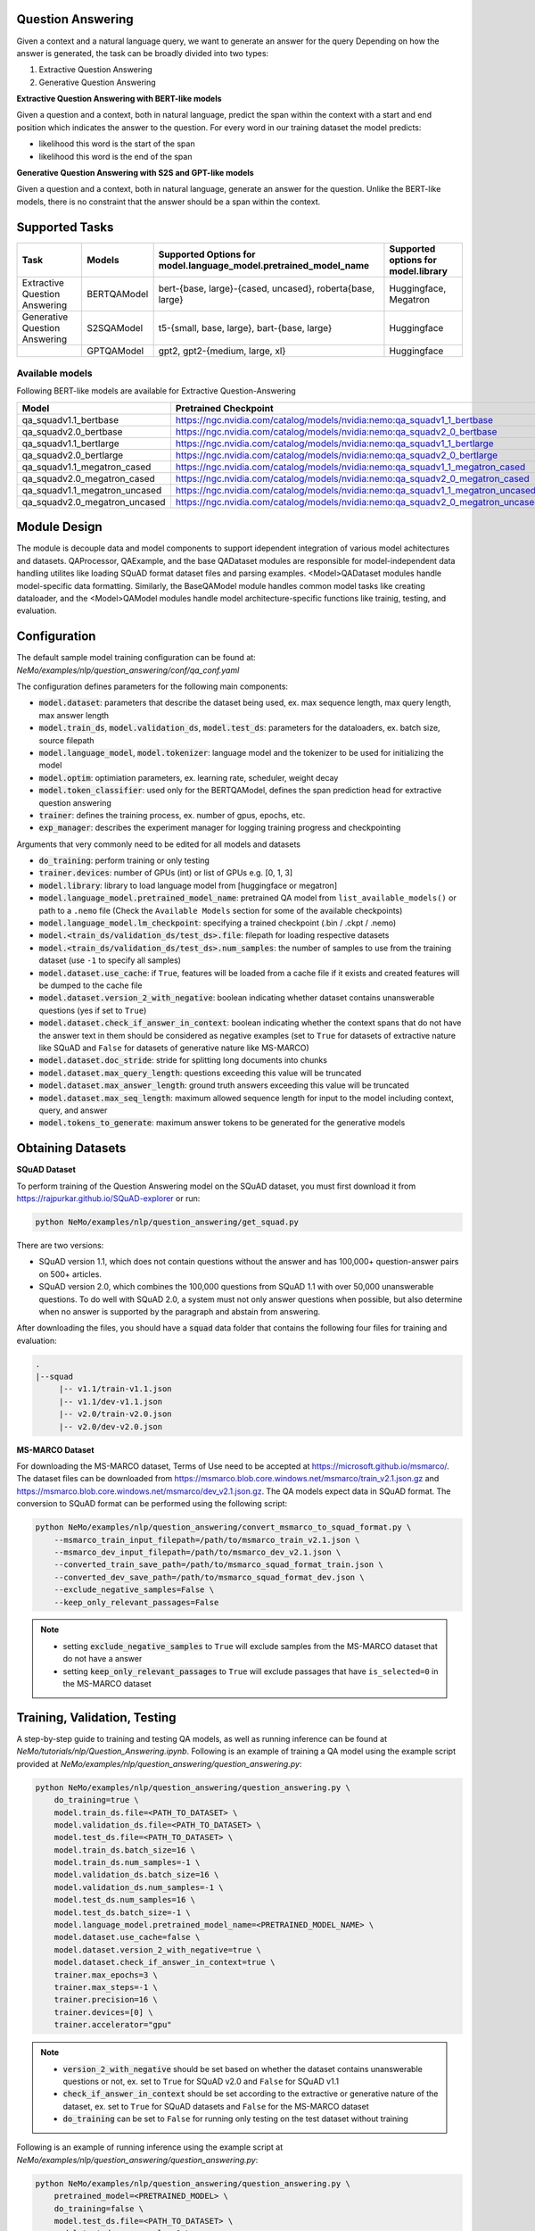 .. _question_answering:

Question Answering
==================

Given a context and a natural language query, we want to generate an answer for the query
Depending on how the answer is generated, the task can be broadly divided into two types:

1. Extractive Question Answering
2. Generative Question Answering

**Extractive Question Answering with BERT-like models**

Given a question and a context, both in natural language, predict the span within the context with a start and end position which indicates the answer to the question.
For every word in our training dataset the model predicts:

- likelihood this word is the start of the span 
- likelihood this word is the end of the span

**Generative Question Answering with S2S and GPT-like models**

Given a question and a context, both in natural language, generate an answer for the question. Unlike the BERT-like models, there is no constraint that the answer should be a span within the context.

Supported Tasks
===============

+----------------------------------+-----------------+----------------------------------------------------------------------+------------------------------------------+
| **Task**                         |   **Models**    | **Supported Options for model.language_model.pretrained_model_name** | **Supported options for model.library**  |                                                                       
+----------------------------------+-----------------+----------------------------------------------------------------------+------------------------------------------+
| Extractive Question Answering    | BERTQAModel     | bert-{base, large}-{cased, uncased}, roberta{base, large}            | Huggingface, Megatron                    |
+----------------------------------+-----------------+----------------------------------------------------------------------+------------------------------------------+
| Generative Question Answering    | S2SQAModel      | t5-{small, base, large}, bart-{base, large}                          | Huggingface                              |
+----------------------------------+-----------------+----------------------------------------------------------------------+------------------------------------------+
|                                  | GPTQAModel      | gpt2, gpt2-{medium, large, xl}                                       | Huggingface                              |
+----------------------------------+-----------------+----------------------------------------------------------------------+------------------------------------------+

Available models
^^^^^^^^^^^^^^^^

Following BERT-like models are available for Extractive Question-Answering

.. list-table::
   :widths: 5 10
   :header-rows: 1

   * - Model
     - Pretrained Checkpoint
   * - qa_squadv1.1_bertbase
     - https://ngc.nvidia.com/catalog/models/nvidia:nemo:qa_squadv1_1_bertbase
   * - qa_squadv2.0_bertbase
     - https://ngc.nvidia.com/catalog/models/nvidia:nemo:qa_squadv2_0_bertbase
   * - qa_squadv1.1_bertlarge
     - https://ngc.nvidia.com/catalog/models/nvidia:nemo:qa_squadv1_1_bertlarge
   * - qa_squadv2.0_bertlarge
     - https://ngc.nvidia.com/catalog/models/nvidia:nemo:qa_squadv2_0_bertlarge
   * - qa_squadv1.1_megatron_cased
     - https://ngc.nvidia.com/catalog/models/nvidia:nemo:qa_squadv1_1_megatron_cased
   * - qa_squadv2.0_megatron_cased
     - https://ngc.nvidia.com/catalog/models/nvidia:nemo:qa_squadv2_0_megatron_cased
   * - qa_squadv1.1_megatron_uncased
     - https://ngc.nvidia.com/catalog/models/nvidia:nemo:qa_squadv1_1_megatron_uncased
   * - qa_squadv2.0_megatron_uncased
     - https://ngc.nvidia.com/catalog/models/nvidia:nemo:qa_squadv2_0_megatron_uncased

Module Design
=============

The module is decouple data and model components to support idependent integration of various model achitectures and datasets.
QAProcessor, QAExample, and the base QADataset modules are responsible for model-independent data handling utilites like loading SQuAD format dataset files and parsing examples.
<Model>QADataset modules handle model-specific data formatting.
Similarly, the BaseQAModel module handles common model tasks like creating dataloader, and the <Model>QAModel modules handle model architecture-specific functions like trainig, testing, and evaluation.

.. image:: question_answering_arch.png
  :alt: Question-Answerin-Architecture

Configuration
=============

The default sample model training configuration can be found at: `NeMo/examples/nlp/question_answering/conf/qa_conf.yaml`

The configuration defines parameters for the following main components:

- :code:`model.dataset`: parameters that describe the dataset being used, ex. max sequence length, max query length, max answer length
- :code:`model.train_ds`, :code:`model.validation_ds`, :code:`model.test_ds`: parameters for the dataloaders, ex. batch size, source filepath
- :code:`model.language_model`, :code:`model.tokenizer`: language model and the tokenizer to be used for initializing the model
- :code:`model.optim`: optimiation parameters, ex. learning rate, scheduler, weight decay
- :code:`model.token_classifier`: used only for the BERTQAModel, defines the span prediction head for extractive question answering
- :code:`trainer`: defines the training process, ex. number of gpus, epochs, etc.
- :code:`exp_manager`: describes the experiment manager for logging training progress and checkpointing

Arguments that very commonly need to be edited for all models and datasets

- :code:`do_training`: perform training or only testing
- :code:`trainer.devices`: number of GPUs (int) or list of GPUs e.g. [0, 1, 3]
- :code:`model.library`: library to load language model from [huggingface or megatron]
- :code:`model.language_model.pretrained_model_name`: pretrained QA model from ``list_available_models()`` or path to a ``.nemo`` file (Check the ``Available Models`` section for some of the available checkpoints)  
- :code:`model.language_model.lm_checkpoint`: specifying a trained checkpoint (.bin / .ckpt / .nemo)
- :code:`model.<train_ds/validation_ds/test_ds>.file`: filepath for loading respective datasets
- :code:`model.<train_ds/validation_ds/test_ds>.num_samples`: the number of samples to use from the training dataset (use ``-1`` to specify all samples)
- :code:`model.dataset.use_cache`: if ``True``, features will be loaded from a cache file if it exists and created features will be dumped to the cache file
- :code:`model.dataset.version_2_with_negative`: boolean indicating whether dataset contains unanswerable questions (yes if set to ``True``)
- :code:`model.dataset.check_if_answer_in_context`: boolean indicating whether the context spans that do not have the answer text in them should be considered as negative examples (set to ``True`` for datasets of extractive nature like SQuAD and ``False`` for datasets of generative nature like MS-MARCO)
- :code:`model.dataset.doc_stride`: stride for splitting long documents into chunks
- :code:`model.dataset.max_query_length`: questions exceeding this value will be truncated
- :code:`model.dataset.max_answer_length`: ground truth answers exceeding this value will be truncated
- :code:`model.dataset.max_seq_length`: maximum allowed sequence length for input to the model including context, query, and answer
- :code:`model.tokens_to_generate`: maximum answer tokens to be generated for the generative models

Obtaining Datasets
==================

**SQuAD Dataset**

To perform training of the Question Answering model on the SQuAD dataset, you must first download it from https://rajpurkar.github.io/SQuAD-explorer or run:

.. code::

    python NeMo/examples/nlp/question_answering/get_squad.py 

There are two versions: 

- SQuAD version 1.1, which does not contain questions without the answer and has 100,000+ question-answer pairs on 500+ articles.
- SQuAD version 2.0, which combines the 100,000 questions from SQuAD 1.1 with over 50,000 unanswerable questions. To do well with 
  SQuAD 2.0, a system must not only answer questions when possible, but also determine when no answer is supported by the paragraph 
  and abstain from answering.

After downloading the files, you should have a :code:`squad` data folder that contains the following four files for training and
evaluation:

.. code::
    
    .
    |--squad
         |-- v1.1/train-v1.1.json
         |-- v1.1/dev-v1.1.json
         |-- v2.0/train-v2.0.json
         |-- v2.0/dev-v2.0.json

**MS-MARCO Dataset**

For downloading the MS-MARCO dataset, Terms of Use need to be accepted at https://microsoft.github.io/msmarco/. The dataset files can be downloaded from https://msmarco.blob.core.windows.net/msmarco/train_v2.1.json.gz and https://msmarco.blob.core.windows.net/msmarco/dev_v2.1.json.gz.
The QA models expect data in SQuAD format. The conversion to SQuAD format can be performed using the following script:

.. code::

    python NeMo/examples/nlp/question_answering/convert_msmarco_to_squad_format.py \
        --msmarco_train_input_filepath=/path/to/msmarco_train_v2.1.json \
        --msmarco_dev_input_filepath=/path/to/msmarco_dev_v2.1.json \
        --converted_train_save_path=/path/to/msmarco_squad_format_train.json \
        --converted_dev_save_path=/path/to/msmarco_squad_format_dev.json \
        --exclude_negative_samples=False \
        --keep_only_relevant_passages=False

.. Note::

   - setting :code:`exclude_negative_samples` to ``True`` will exclude samples from the MS-MARCO dataset that do not have a answer
   - setting :code:`keep_only_relevant_passages` to ``True`` will exclude passages that have ``is_selected=0`` in the MS-MARCO dataset

Training, Validation, Testing 
=============================

A step-by-step guide to training and testing QA models, as well as running inference can be found at `NeMo/tutorials/nlp/Question_Answering.ipynb`. Following is an example of training a QA model using the example script provided at `NeMo/examples/nlp/question_answering/question_answering.py`:

.. code:: 

    python NeMo/examples/nlp/question_answering/question_answering.py \
        do_training=true \
        model.train_ds.file=<PATH_TO_DATASET> \
        model.validation_ds.file=<PATH_TO_DATASET> \
        model.test_ds.file=<PATH_TO_DATASET> \
        model.train_ds.batch_size=16 \
        model.train_ds.num_samples=-1 \
        model.validation_ds.batch_size=16 \
        model.validation_ds.num_samples=-1 \
        model.test_ds.num_samples=16 \
        model.test_ds.batch_size=-1 \
        model.language_model.pretrained_model_name=<PRETRAINED_MODEL_NAME> \
        model.dataset.use_cache=false \
        model.dataset.version_2_with_negative=true \
        model.dataset.check_if_answer_in_context=true \
        trainer.max_epochs=3 \
        trainer.max_steps=-1 \
        trainer.precision=16 \
        trainer.devices=[0] \
        trainer.accelerator="gpu"

.. Note::

   - :code:`version_2_with_negative` should be set based on whether the dataset contains unanswerable questions or not, ex. set to ``True`` for SQuAD v2.0 and ``False`` for SQuAD v1.1
   - :code:`check_if_answer_in_context` should be set according to the extractive or generative nature of the dataset, ex. set to ``True`` for SQuAD datasets and ``False`` for the MS-MARCO dataset
   - :code:`do_training` can be set to ``False`` for running only testing on the test dataset without training

Following is an example of running inference using the example script at `NeMo/examples/nlp/question_answering/question_answering.py`:

.. code:: 

    python NeMo/examples/nlp/question_answering/question_answering.py \
        pretrained_model=<PRETRAINED_MODEL> \
        do_training=false \
        model.test_ds.file=<PATH_TO_DATASET> \
        model.test_ds.num_samples=1 \
        model.test_ds.batch_size=-1 \
        trainer.devices=[0] \
        trainer.accelerator="gpu"

During evaluation of the :code:`validation_ds` and :code:`test_ds`, the script generates the following metrics:

- :code:`Exact Match (EM)`
- :code:`F1`

More details about these metrics can be found `here <https://en.wikipedia.org/wiki/F-score>`__.